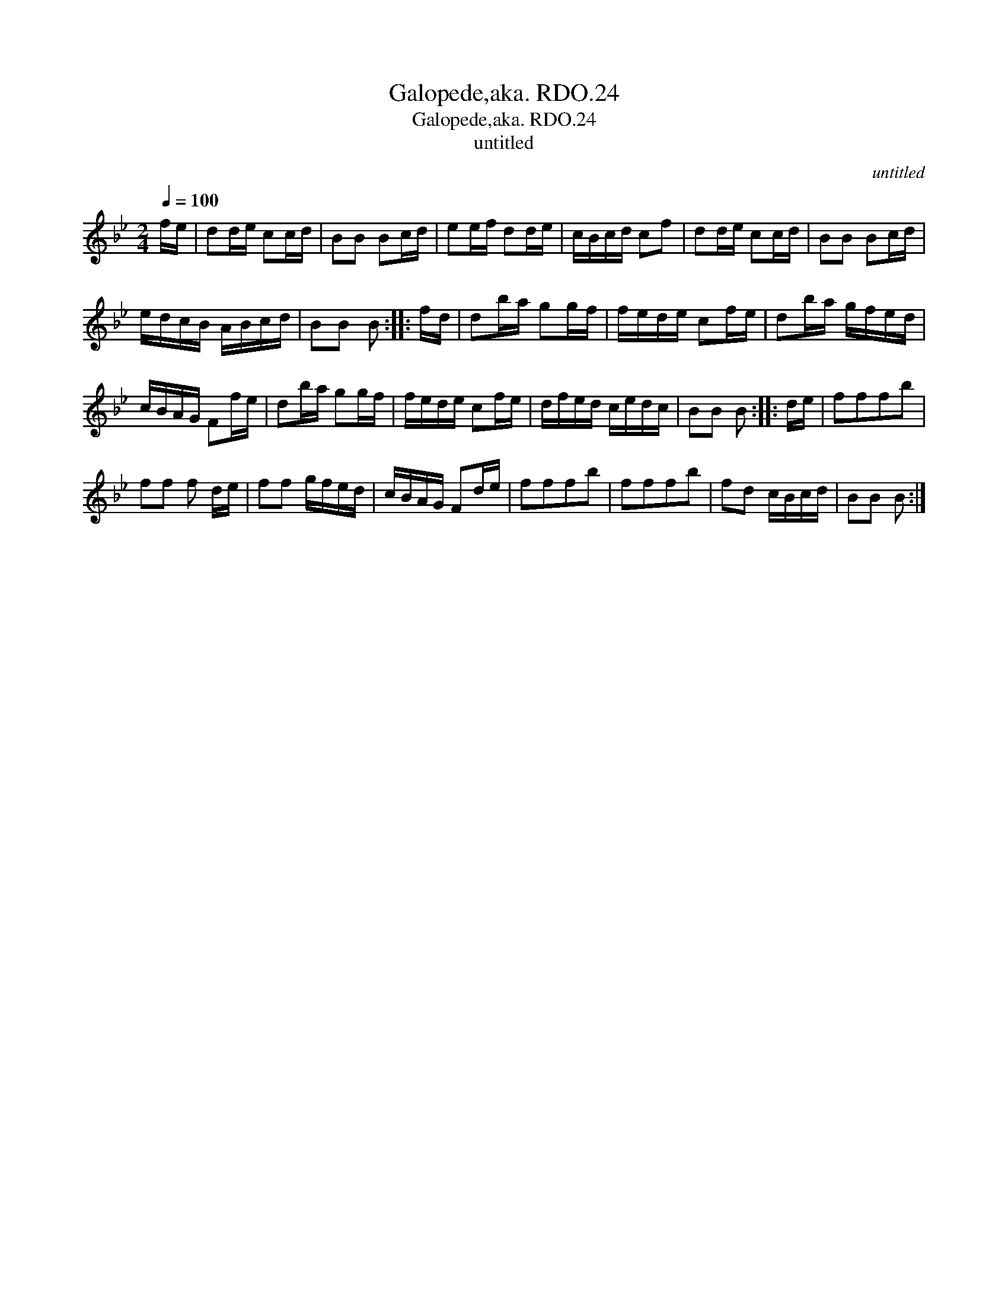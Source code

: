 X:1
T:Galopede,aka. RDO.24
T:Galopede,aka. RDO.24
T:untitled
C:untitled
L:1/8
Q:1/4=100
M:2/4
K:Bb
V:1 treble 
V:1
 f/e/ | dd/e/ cc/d/ | BB Bc/d/ | ee/f/ dd/e/ | c/B/c/d/ cf | dd/e/ cc/d/ | BB Bc/d/ | %7
 e/d/c/B/ A/B/c/d/ | BB B :: f/d/ | db/a/ gg/f/ | f/e/d/e/ cf/e/ | db/a/ g/f/e/d/ | %13
 c/B/A/G/ Ff/e/ | db/a/ gg/f/ | f/e/d/e/ cf/e/ | d/f/e/d/ c/e/d/c/ | BB B :: d/e/ | fffb | %20
 ff f d/e/ | ff g/f/e/d/ | c/B/A/G/ Fd/e/ | fffb | fffb | fd c/B/c/d/ | BB B :| %27

